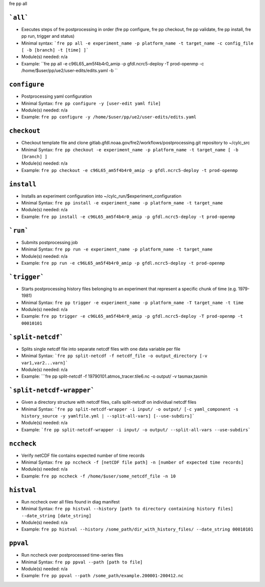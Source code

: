 .. NEEDS UPDATING #TODO


fre pp all

```all```
---------
* Executes steps of fre postprocessing in order (fre pp configure, fre pp checkout, fre pp validate, fre pp install, fre pp run, trigger and status)
* Minimal syntax: ```fre pp all -e experiment_name -p platform_name -t target_name -c config_file [ -b [branch] -t [time] ]```
* Module(s) needed: n/a
* Example: ``fre pp all -e c96L65_am5f4b4r0_amip -p gfdl.ncrc5-deploy -T prod-openmp -c /home/$user/pp/ue2/user-edits/edits.yaml -b ``

``configure``
-------------

* Postprocessing yaml configuration
* Minimal Syntax: ``fre pp configure -y [user-edit yaml file]``
* Module(s) needed: n/a
* Example: ``fre pp configure -y /home/$user/pp/ue2/user-edits/edits.yaml``


``checkout``
------------

* Checkout template file and clone gitlab.gfdl.noaa.gov/fre2/workflows/postprocessing.git repository to ~/cylc_src
* Minimal Syntax: ``fre pp checkout -e experiment_name -p platform_name -t target_name [ -b [branch] ]``
* Module(s) needed: n/a
* Example: ``fre pp checkout -e c96L65_am5f4b4r0_amip -p gfdl.ncrc5-deploy -t prod-openmp``

``install``
-------------

* Installs an experiment configuration into ~/cylc_run/$experiment_configuration
* Minimal Syntax:  ``fre pp install -e experiment_name -p platform_name -t target_name``
* Module(s) needed: n/a
* Example: ``fre pp install -e c96L65_am5f4b4r0_amip -p gfdl.ncrc5-deploy -t prod-openmp``

```run```
---------

* Submits postprocessing job
* Minimal Syntax: ``fre pp run -e experiment_name -p platform_name -t target_name``
* Module(s) needed: n/a
* Example: ``fre pp run -e c96L65_am5f4b4r0_amip -p gfdl.ncrc5-deploy -t prod-openmp``

```trigger```
---------

* Starts postprocessing history files belonging to an experiment that represent a specific chunk of time (e.g. 1979-1981)
* Minimal Syntax: ``fre pp trigger -e experiment_name -p platform_name -T target_name -t time``
* Module(s) needed: n/a
* Example: ``fre pp trigger -e c96L65_am5f4b4r0_amip -p gfdl.ncrc5-deploy -T prod-openmp -t 00010101``


```split-netcdf```
---------

* Splits single netcdf file into separate netcdf files with one data variable per file
* Minimal Syntax: ```fre pp split-netcdf -f netcdf_file -o output_directory [-v var1,var2...varn]```
* Module(s) needed: n/a
* Example: ```fre pp split-netcdf -f 19790101.atmos_tracer.tile6.nc -o output/ -v tasmax,tasmin

```split-netcdf-wrapper```
---------

* Given a directory structure with netcdf files, calls split-netcdf on individual netcdf files
* Minimal Syntax: ```fre pp split-netcdf-wrapper -i input/ -o output/ [-c yaml_component -s history_source -y yamlfile.yml | --split-all-vars] [--use-subdirs]```
* Module(s) needed: n/a
* Example: ```fre pp split-netcdf-wrapper -i input/ -o output/ --split-all-vars --use-subdirs```

``nccheck``
-----------

* Verify netCDF file contains expected number of time records
* Minimal Syntax: ``fre pp nccheck -f [netCDF file path] -n [number of expected time records]``
* Module(s) needed: n/a
* Example: ``fre pp nccheck -f /home/$user/some_netcdf_file -n 10``


``histval``
-----------

* Run nccheck over all files found in diag manifest
* Minimal Syntax: ``fre pp histval --history [path to directory containing history files] --date_string [date_string]``
* Module(s) needed: n/a
* Example: ``fre pp histval --history /some_path/dir_with_history_files/ --date_string 00010101``


``ppval``
-----------

* Run nccheck over postprocessed time-series files
* Minimal Syntax: ``fre pp ppval --path [path to file]``
* Module(s) needed: n/a
* Example: ``fre pp ppval --path /some_path/example.200001-200412.nc``
